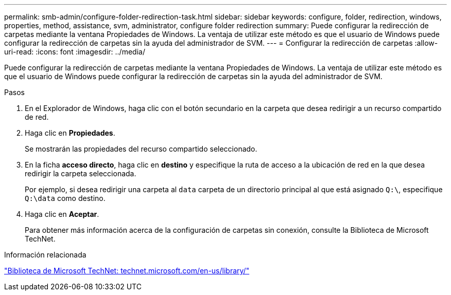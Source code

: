 ---
permalink: smb-admin/configure-folder-redirection-task.html 
sidebar: sidebar 
keywords: configure, folder, redirection, windows, properties, method, assistance, svm, administrator, configure folder redirection 
summary: Puede configurar la redirección de carpetas mediante la ventana Propiedades de Windows. La ventaja de utilizar este método es que el usuario de Windows puede configurar la redirección de carpetas sin la ayuda del administrador de SVM. 
---
= Configurar la redirección de carpetas
:allow-uri-read: 
:icons: font
:imagesdir: ../media/


[role="lead"]
Puede configurar la redirección de carpetas mediante la ventana Propiedades de Windows. La ventaja de utilizar este método es que el usuario de Windows puede configurar la redirección de carpetas sin la ayuda del administrador de SVM.

.Pasos
. En el Explorador de Windows, haga clic con el botón secundario en la carpeta que desea redirigir a un recurso compartido de red.
. Haga clic en *Propiedades*.
+
Se mostrarán las propiedades del recurso compartido seleccionado.

. En la ficha *acceso directo*, haga clic en *destino* y especifique la ruta de acceso a la ubicación de red en la que desea redirigir la carpeta seleccionada.
+
Por ejemplo, si desea redirigir una carpeta al `data` carpeta de un directorio principal al que está asignado `Q:\`, especifique `Q:\data` como destino.

. Haga clic en *Aceptar*.
+
Para obtener más información acerca de la configuración de carpetas sin conexión, consulte la Biblioteca de Microsoft TechNet.



.Información relacionada
http://technet.microsoft.com/en-us/library/["Biblioteca de Microsoft TechNet: technet.microsoft.com/en-us/library/"]
